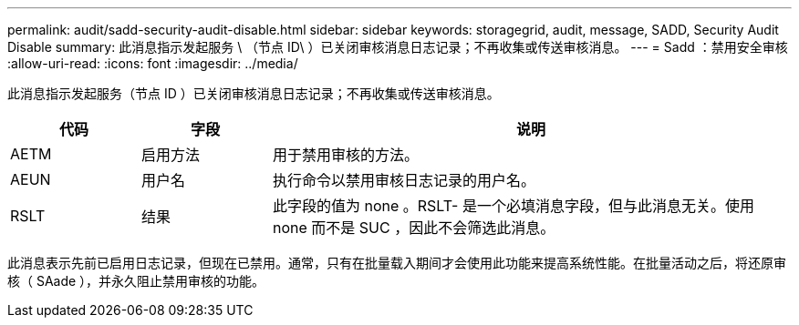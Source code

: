 ---
permalink: audit/sadd-security-audit-disable.html 
sidebar: sidebar 
keywords: storagegrid, audit, message, SADD, Security Audit Disable 
summary: 此消息指示发起服务 \ （节点 ID\ ）已关闭审核消息日志记录；不再收集或传送审核消息。 
---
= Sadd ：禁用安全审核
:allow-uri-read: 
:icons: font
:imagesdir: ../media/


[role="lead"]
此消息指示发起服务（节点 ID ）已关闭审核消息日志记录；不再收集或传送审核消息。

[cols="1a,1a,4a"]
|===
| 代码 | 字段 | 说明 


 a| 
AETM
 a| 
启用方法
 a| 
用于禁用审核的方法。



 a| 
AEUN
 a| 
用户名
 a| 
执行命令以禁用审核日志记录的用户名。



 a| 
RSLT
 a| 
结果
 a| 
此字段的值为 none 。RSLT- 是一个必填消息字段，但与此消息无关。使用 none 而不是 SUC ，因此不会筛选此消息。

|===
此消息表示先前已启用日志记录，但现在已禁用。通常，只有在批量载入期间才会使用此功能来提高系统性能。在批量活动之后，将还原审核（ SAade ），并永久阻止禁用审核的功能。
